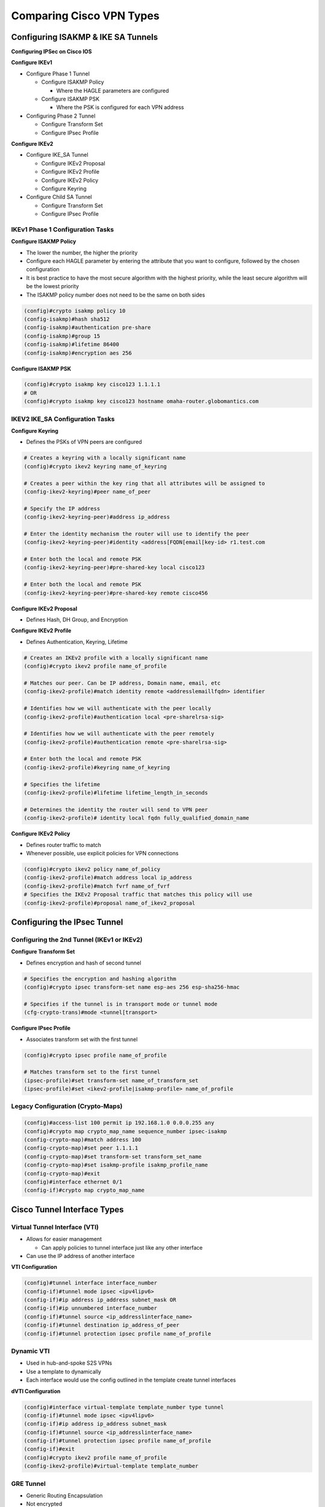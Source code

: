 Comparing Cisco VPN Types
=========================

Configuring ISAKMP & IKE SA Tunnels
-----------------------------------

**Configuring IPSec on Cisco IOS**

**Configure IKEv1**

-  Configure Phase 1 Tunnel

   -  Configure ISAKMP Policy

      -  Where the HAGLE parameters are configured

   -  Configure ISAKMP PSK

      -  Where the PSK is configured for each VPN address

-  Configuring Phase 2 Tunnel

   -  Configure Transform Set
   -  Configure IPsec Profile

**Configure IKEv2**

-  Configure IKE_SA Tunnel

   -  Configure IKEv2 Proposal
   -  Configure IKEv2 Profile
   -  Configure IKEv2 Policy
   -  Configure Keyring

-  Configure Child SA Tunnel

   -  Configure Transform Set
   -  Configure IPsec Profile

IKEv1 Phase 1 Configuration Tasks
~~~~~~~~~~~~~~~~~~~~~~~~~~~~~~~~~

**Configure ISAKMP Policy**

-  The lower the number, the higher the priority
-  Configure each HAGLE parameter by entering the attribute that you
   want to configure, followed by the chosen configuration
-  It is best practice to have the most secure algorithm with the
   highest priority, while the least secure algorithm will be the lowest
   priority
-  The ISAKMP policy number does not need to be the same on both sides

.. code:: text

   (config)#crypto isakmp policy 10
   (config-isakmp)#hash sha512
   (config-isakmp)#authentication pre-share
   (config-isakmp)#group 15
   (config-isakmp)#lifetime 86400
   (config-isakmp)#encryption aes 256

**Configure ISAKMP PSK**

.. code:: text

   (config)#crypto isakmp key cisco123 1.1.1.1
   # OR
   (config)#crypto isakmp key cisco123 hostname omaha-router.globomantics.com

IKEV2 IKE_SA Configuration Tasks
~~~~~~~~~~~~~~~~~~~~~~~~~~~~~~~~

**Configure Keyring**

-  Defines the PSKs of VPN peers are configured

.. code:: text

   # Creates a keyring with a locally significant name
   (config)#crypto ikev2 keyring name_of_keyring

   # Creates a peer within the key ring that all attributes will be assigned to
   (config-ikev2-keyring)#peer name_of_peer

   # Specify the IP address
   (config-ikev2-keyring-peer)#address ip_address

   # Enter the identity mechanism the router will use to identify the peer
   (config-ikev2-keyring-peer)#identity <address[FQDN[email[key-id> r1.test.com

   # Enter both the local and remote PSK
   (config-ikev2-keyring-peer)#pre-shared-key local cisco123

   # Enter both the local and remote PSK
   (config-ikev2-keyring-peer)#pre-shared-key remote cisco456

**Configure IKEv2 Proposal**

-  Defines Hash, DH Group, and Encryption

**Configure IKEv2 Profile**

-  Defines Authentication, Keyring, Lifetime

.. code:: text

   # Creates an IKEv2 profile with a locally significant name
   (config)#crypto ikev2 profile name_of_profile

   # Matches our peer. Can be IP address, Domain name, email, etc
   (config-ikev2-profile)#match identity remote <addresslemaillfqdn> identifier

   # Identifies how we will authenticate with the peer locally
   (config-ikev2-profile)#authentication local <pre-sharelrsa-sig>

   # Identifies how we will authenticate with the peer remotely
   (config-ikev2-profile)#authentication remote <pre-sharelrsa-sig>

   # Enter both the local and remote PSK
   (config-ikev2-profile)#keyring name_of_keyring

   # Specifies the lifetime
   (config-ikev2-profile)#lifetime lifetime_length_in_seconds

   # Determines the identity the router will send to VPN peer
   (config-ikev2-profile)# identity local fqdn fully_qualified_domain_name

**Configure IKEv2 Policy**

-  Defines router traffic to match
-  Whenever possible, use explicit policies for VPN connections

.. code:: text

   (config)#crypto ikev2 policy name_of_policy
   (config-ikev2-profile)#match address local ip_address
   (config-ikev2-profile)#match fvrf name_of_fvrf
   # Specifies the IKEv2 Proposal traffic that matches this policy will use
   (config-ikev2-profile)#proposal name_of_ikev2_proposal

Configuring the IPsec Tunnel
----------------------------

Configuring the 2nd Tunnel (IKEv1 or IKEv2)
~~~~~~~~~~~~~~~~~~~~~~~~~~~~~~~~~~~~~~~~~~~

**Configure Transform Set**

-  Defines encryption and hash of second tunnel

.. code:: text

   # Specifies the encryption and hashing algorithm
   (config)#crypto ipsec transform-set name esp-aes 256 esp-sha256-hmac

   # Specifies if the tunnel is in transport mode or tunnel mode
   (cfg-crypto-trans)#mode <tunnel[transport>

**Configure IPsec Profile**

-  Associates transform set with the first tunnel

.. code:: text

   (config)#crypto ipsec profile name_of_profile

   # Matches transform set to the first tunnel
   (ipsec-profile)#set transform-set name_of_transform_set
   (ipsec-profile)#set <ikev2-profile|isakmp-profile> name_of_profile

Legacy Configuration (Crypto-Maps)
~~~~~~~~~~~~~~~~~~~~~~~~~~~~~~~~~~

.. code:: text

   (config)#access-list 100 permit ip 192.168.1.0 0.0.0.255 any
   (config)#crypto map crypto_map_name sequence_number ipsec-isakmp
   (config-crypto-map)#match address 100
   (config-crypto-map)#set peer 1.1.1.1
   (config-crypto-map)#set transform-set transform_set_name
   (config-crypto-map)#set isakmp-profile isakmp_profile_name
   (config-crypto-map)#exit
   (config)#interface ethernet 0/1
   (config-if)#crypto map crypto_map_name

Cisco Tunnel Interface Types
----------------------------

Virtual Tunnel Interface (VTI)
~~~~~~~~~~~~~~~~~~~~~~~~~~~~~~

-  Allows for easier management

   -  Can apply policies to tunnel interface just like any other
      interface

-  Can use the IP address of another interface

**VTI Configuration**

.. code:: text

   (config)#tunnel interface interface_number
   (config-if)#tunnel mode ipsec <ipv4lipv6>
   (config-if)#ip address ip_address subnet_mask OR
   (config-if)#ip unnumbered interface_number
   (config-if)#tunnel source <ip_addresslinterface_name>
   (config-if)#tunnel destination ip_address_of_peer
   (config-if)#tunnel protection ipsec profile name_of_profile

Dynamic VTI
~~~~~~~~~~~

-  Used in hub-and-spoke S2S VPNs
-  Use a template to dynamically
-  Each interface would use the config outlined in the template create
   tunnel interfaces

**dVTI Configuration**

.. code:: text

   (config)#interface virtual-template template_number type tunnel
   (config-if)#tunnel mode ipsec <ipv4lipv6>
   (config-if)#ip address ip_address subnet_mask
   (config-if)#tunnel source <ip_addresslinterface_name>
   (config-if)#tunnel protection ipsec profile name_of_profile
   (config-if)#exit
   (config)#crypto ikev2 profile name_of_profile
   (config-ikev2-profile)#virtual-template template_number

GRE Tunnel
~~~~~~~~~~

-  Generic Routing Encapsulation
-  Not encrypted
-  Allows unicast, multicast, broadcast and non-IP traffic
-  Needs its own IP address, source interface, and destination IP
   address

**GRE Tunnel Configuration**

.. code:: text

   (config)#tunnel interface interface_number
   (config-if)#tunnel mode gre <iplipv6>
   (config-if)#ip address ip_address subnet_mask
   (config-if)#tunnel source <ip_addresslinterface_name>
   (config-if)#tunnel destination ip_address_of_peer
   (config-if)#tunnel protection ipsec profile name_of_profile

MTU Size and MSS Size
~~~~~~~~~~~~~~~~~~~~~

-  Ethernet MTU is 1500

   -  Any packet that is 1500 will need to be fragmented after IPsec
      headers are added
   -  That will not work as the IPsec trailers would not be included

-  Smaller MTU on the interface

   -  Packets will be fragmented before IPsec is applied

-  MSS value

   -  40 less for IPv4

**MTU Size and MSS Size Configuration**

.. code:: text

   (config-if)#ip mtu 1400
   (config-if)#ip tcp adjust-mss 1360

GRE Multipoint Interface
~~~~~~~~~~~~~~~~~~~~~~~~

-  Allows tunnel interface to create Multiple VPNs with multiple devices
-  Used with DMVPN

**GRE Multipoint Interface Configuration**

.. code:: text

   ### (config-if)#tunnel destination ip_address_of_peer - is not configured
   (config)#tunnel interface interface_number
   (config-if)#tunnel mode gre multipoint (ipv6)
   (config-if)#ip address ip_address subnet_mask
   (config-if)#tunnel source <ip_addresslinterface_name>
   (config-if)#tunnel protection ipsec profile name_of_profile
   (config-if)#ip mtu 1400
   (config-if)#ip tcp adjust-mss 1360

DMVPN
-----

-  DMVPN doesn’t require each spoke to have a static NBMA
-  NHRP network IDs
-  DMVPN uses GRE interfaces, IPsec still needs to be applied
-  Configure additional security

   -  Tunnel keys
   -  NHRP authentication

DMVPN Components
~~~~~~~~~~~~~~~~

-  Non-Broadcast Multiple Access (NBMA) Address

   -  IP address routers use to establish VPN

-  Next Hop Resolution Protocol (NHRP)

   -  Maps the NBMA to each tunnel interface

-  Next Hop Server (NHS)

   -  Main device that has the NBMA’s for all of the routers

**DMVPN in Words**

-  R1 uses dynamic routing protocol to get to R2 via HQ
-  R1 tunnel interface is configured as MGRE and configured with NHRP
-  As soon as first packet is sent, R1 will make NHRP request to
   next-hop server
-  R1 asks HQ how to get to R2
-  HQ sends NHRP to R2, R2 sends NBMA address to R1
-  R1 establishes its own tunnel to R2

DMVPN Phases
~~~~~~~~~~~~

Hub will always forward NHRP request, even if it knows the NBMA that the
request initiator is trying to find.

-  Phase 1

   -  Requires all traffic to go through the hub
   -  Benefit: Allows dynamic tunnels

-  Phase 2

   -  Allows spoke-to-spoke tunnels

-  Phase 3

   -  Hub can enforce optimal path
   -  Hierarchical design of DMVPN
   -  Better route summaries

FlexVPN
-------

-  Framework that encompasses different VPN deployments
-  Hub router has different templates for each VPN type
-  Virtual templates contains the necessary configurations
-  Once authentication is matched, corresponding virtual template is
   used
-  Can send configurations through the VPN tunnel
-  High availability (secondary hubs, etc.)
-  FlexVPN requires IKEv2 to be used.

**Authorization**

-  Authorization can be done through RADIUS or local database

   -  Find attributes in certificate
   -  Pass those attributes to auth server
   -  Based on auth server, implement various configurations

Cisco AnyConnect
----------------

-  Client that is installed on user’s device that allows a remote access
   VPN
-  Can connect to IOS, ASA, or FTD
-  Can have different profiles push out different parameters IP address,
   ACLs, login times
-  IP address could be used on ACLs in other parts of the network
-  Split Tunneling

   -  Allows some traffic to flow through tunnel, while other traffic
      goes through user’s LAN

-  Encryption can be IPsec or TLS
-  IPv4 or IPv6
-  Allows multiple tunnel endpoints to be configured

Additional AnyConnect Features
~~~~~~~~~~~~~~~~~~~~~~~~~~~~~~

-  Integrate with other Cisco products
-  Provide visibility, compliance, malware protection, & web inspection
-  Remote Access VPNs can also be achieved through Clientless VPN
